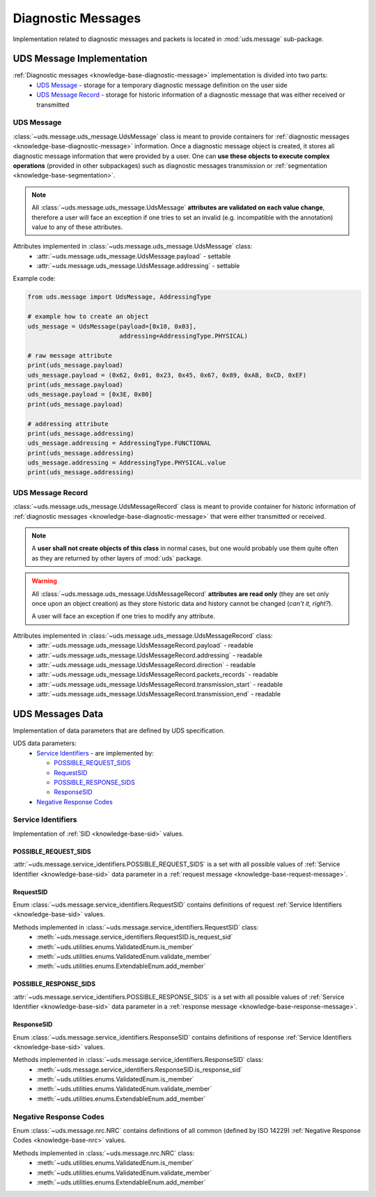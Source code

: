 Diagnostic Messages
===================
Implementation related to diagnostic messages and packets is located in :mod:`uds.message` sub-package.


.. _implementation-diagnostic-message:

UDS Message Implementation
--------------------------
:ref:`Diagnostic messages <knowledge-base-diagnostic-message>` implementation is divided into two parts:
 - `UDS Message`_ - storage for a temporary diagnostic message definition on the user side
 - `UDS Message Record`_ - storage for historic information of a diagnostic message that was either received
   or transmitted


UDS Message
```````````
:class:`~uds.message.uds_message.UdsMessage` class is meant to provide containers for
:ref:`diagnostic messages <knowledge-base-diagnostic-message>` information.
Once a diagnostic message object is created, it stores all diagnostic message information that were provided by a user.
One can **use these objects to execute complex operations** (provided in other subpackages) such as diagnostic messages
transmission or :ref:`segmentation <knowledge-base-segmentation>`.

.. note:: All :class:`~uds.message.uds_message.UdsMessage` **attributes are validated on each value change**,
   therefore a user will face an exception if one tries to set an invalid (e.g. incompatible with the annotation) value
   to any of these attributes.

Attributes implemented in :class:`~uds.message.uds_message.UdsMessage` class:
 - :attr:`~uds.message.uds_message.UdsMessage.payload` - settable
 - :attr:`~uds.message.uds_message.UdsMessage.addressing` - settable

Example code:

.. code-block::  python

   from uds.message import UdsMessage, AddressingType

   # example how to create an object
   uds_message = UdsMessage(payload=[0x10, 0x03],
                            addressing=AddressingType.PHYSICAL)

   # raw message attribute
   print(uds_message.payload)
   uds_message.payload = (0x62, 0x01, 0x23, 0x45, 0x67, 0x89, 0xAB, 0xCD, 0xEF)
   print(uds_message.payload)
   uds_message.payload = [0x3E, 0x80]
   print(uds_message.payload)

   # addressing attribute
   print(uds_message.addressing)
   uds_message.addressing = AddressingType.FUNCTIONAL
   print(uds_message.addressing)
   uds_message.addressing = AddressingType.PHYSICAL.value
   print(uds_message.addressing)


UDS Message Record
``````````````````
:class:`~uds.message.uds_message.UdsMessageRecord` class is meant to provide container for historic information
of :ref:`diagnostic messages <knowledge-base-diagnostic-message>` that were either transmitted or received.

.. note:: A **user shall not create objects of this class** in normal cases, but one would probably use them quite
   often as they are returned by other layers of :mod:`uds` package.

.. warning:: All :class:`~uds.message.uds_message.UdsMessageRecord` **attributes are read only**
   (they are set only once upon an object creation) as they store historic data and history cannot be changed
   (*can't it, right?*).

   A user will face an exception if one tries to modify any attribute.


Attributes implemented in :class:`~uds.message.uds_message.UdsMessageRecord` class:
 - :attr:`~uds.message.uds_message.UdsMessageRecord.payload` - readable
 - :attr:`~uds.message.uds_message.UdsMessageRecord.addressing` - readable
 - :attr:`~uds.message.uds_message.UdsMessageRecord.direction` - readable
 - :attr:`~uds.message.uds_message.UdsMessageRecord.packets_records` - readable
 - :attr:`~uds.message.uds_message.UdsMessageRecord.transmission_start` - readable
 - :attr:`~uds.message.uds_message.UdsMessageRecord.transmission_end` - readable


UDS Messages Data
-----------------
Implementation of data parameters that are defined by UDS specification.

UDS data parameters:
 - `Service Identifiers`_ - are implemented by:

   - `POSSIBLE_REQUEST_SIDS`_

   - `RequestSID`_

   - `POSSIBLE_RESPONSE_SIDS`_

   - `ResponseSID`_

 - `Negative Response Codes`_


Service Identifiers
```````````````````
Implementation of :ref:`SID <knowledge-base-sid>` values.


POSSIBLE_REQUEST_SIDS
'''''''''''''''''''''
:attr:`~uds.message.service_identifiers.POSSIBLE_REQUEST_SIDS` is a set with all possible values of
:ref:`Service Identifier <knowledge-base-sid>` data parameter in a :ref:`request message <knowledge-base-request-message>`.


RequestSID
''''''''''
Enum :class:`~uds.message.service_identifiers.RequestSID` contains definitions of request
:ref:`Service Identifiers <knowledge-base-sid>` values.

Methods implemented in :class:`~uds.message.service_identifiers.RequestSID` class:
 - :meth:`~uds.message.service_identifiers.RequestSID.is_request_sid`
 - :meth:`~uds.utilities.enums.ValidatedEnum.is_member`
 - :meth:`~uds.utilities.enums.ValidatedEnum.validate_member`
 - :meth:`~uds.utilities.enums.ExtendableEnum.add_member`


POSSIBLE_RESPONSE_SIDS
''''''''''''''''''''''
:attr:`~uds.message.service_identifiers.POSSIBLE_RESPONSE_SIDS` is a set with all possible values of
:ref:`Service Identifier <knowledge-base-sid>` data parameter in a :ref:`response message <knowledge-base-response-message>`.


ResponseSID
'''''''''''
Enum :class:`~uds.message.service_identifiers.ResponseSID` contains definitions of response
:ref:`Service Identifiers <knowledge-base-sid>` values.

Methods implemented in :class:`~uds.message.service_identifiers.ResponseSID` class:
 - :meth:`~uds.message.service_identifiers.ResponseSID.is_response_sid`
 - :meth:`~uds.utilities.enums.ValidatedEnum.is_member`
 - :meth:`~uds.utilities.enums.ValidatedEnum.validate_member`
 - :meth:`~uds.utilities.enums.ExtendableEnum.add_member`


Negative Response Codes
```````````````````````
Enum :class:`~uds.message.nrc.NRC` contains definitions of all common (defined by ISO 14229)
:ref:`Negative Response Codes <knowledge-base-nrc>` values.

Methods implemented in :class:`~uds.message.nrc.NRC` class:
 - :meth:`~uds.utilities.enums.ValidatedEnum.is_member`
 - :meth:`~uds.utilities.enums.ValidatedEnum.validate_member`
 - :meth:`~uds.utilities.enums.ExtendableEnum.add_member`



.. role:: python(code)
    :language: python
